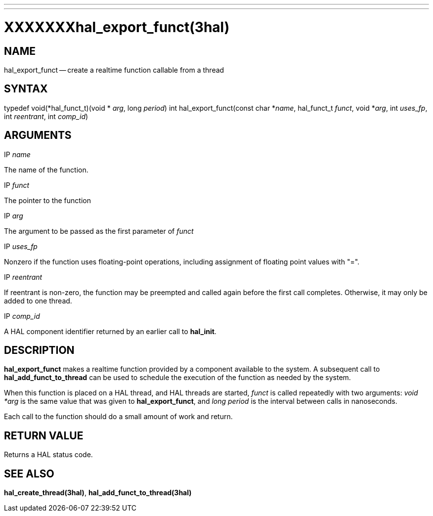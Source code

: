 ---
---
:skip-front-matter:

= XXXXXXXhal_export_funct(3hal)
:manmanual: HAL Components
:mansource: ../man/man3/hal_export_funct.3hal.asciidoc
:man version : 


== NAME

hal_export_funct -- create a realtime function callable from a thread



== SYNTAX
typedef void(*hal_funct_t)(void * __arg__, long __period__)
int hal_export_funct(const char *__name__, hal_funct_t __funct__, void *__arg__, int __uses_fp__, int __reentrant__, int __comp_id__)



== ARGUMENTS
.IP __name__
The name of the function.

.IP __funct__
The pointer to the function

.IP __arg__
The argument to be passed as the first parameter of __funct__

.IP __uses_fp__
Nonzero if the function uses floating-point operations, including assignment
of floating point values with "=".

.IP __reentrant__
If reentrant is non-zero, the function may be preempted and called again
before the first call completes.  Otherwise, it may only be added to one
thread.

.IP __comp_id__
A HAL component identifier returned by an earlier call to **hal_init**.



== DESCRIPTION
**hal_export_funct** makes a realtime function provided by a component
available to the system.  A subsequent call to **hal_add_funct_to_thread**
can be used to schedule the execution of the function as needed by the system.

When this function is placed on a HAL thread, and HAL threads are started,
__funct__ is called repeatedly with two arguments: __void *arg__ is the
same value that was given to **hal_export_funct**, and __long period__ is
the interval between calls in nanoseconds.

Each call to the function should do a small amount of work and return.



== RETURN VALUE
Returns a HAL status code.



== SEE ALSO
**hal_create_thread(3hal)**, **hal_add_funct_to_thread(3hal)**

